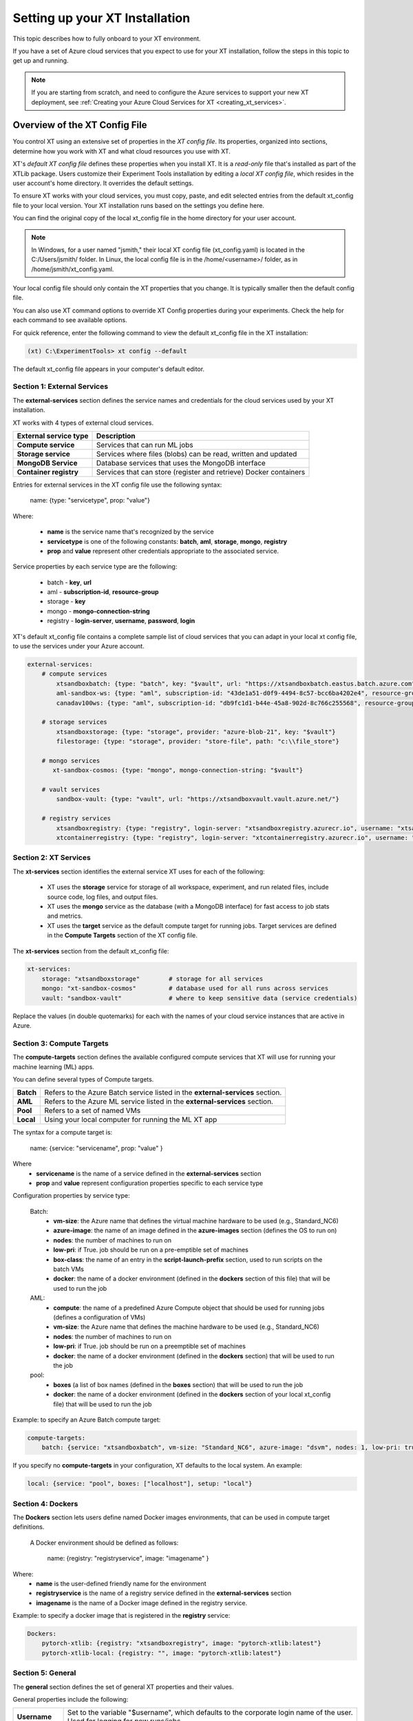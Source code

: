 .. _xt_config_file:

================================
Setting up your XT Installation
================================

This topic describes how to fully onboard to your XT environment. 

If you have a set of Azure cloud services that you expect to use for your XT installation, follow the steps in this topic to get up and running.  

.. note:: If you are starting from scratch, and need to configure the Azure services to support your new XT deployment, see :ref:`Creating your Azure Cloud Services for XT <creating_xt_services>`.

------------------------------
Overview of the XT Config File
------------------------------

You control XT using an extensive set of properties in the *XT config file*. Its properties, organized into sections, determine how you work with XT and what cloud resources you use with XT.

XT's *default XT config file* defines these properties when you install XT. It is a *read-only* file that's installed as part of the XTLib package. Users customize their Experiment Tools installation by editing a *local XT config file*, which resides in the user account's home directory. It overrides the default settings.

To ensure XT works with your cloud services, you must copy, paste, and edit selected entries from the default xt_config file to your local version. Your XT installation runs based on the settings you define here.

You can find the original copy of the local xt_config file in the home directory for your user account.

.. note:: In Windows, for a user named "jsmith," their local XT config file (xt_config.yaml) is located in the C:/Users/jsmith/ folder. In Linux, the local config file is in the /home/<username>/ folder, as in /home/jsmith/xt_config.yaml.

Your local config file should only contain the XT properties that you change. It is typically smaller then the default config file. 

You can also use XT command options to override XT Config properties during your experiments. Check the help for each command to see available options.

For quick reference, enter the following command to view the default xt_config file in the XT installation:

.. code-block::

    (xt) C:\ExperimentTools> xt config --default

The default xt_config file appears in your computer's default editor.

****************************
Section 1: External Services
****************************

The **external-services** section defines the service names and credentials for the cloud services used by your XT installation.

XT works with 4 types of external cloud services.

+-------------------------------+-----------------------------------+
| External service type         | Description                       |
+===============================+===================================+
| **Compute service**           | Services that can run ML jobs     |
+-------------------------------+-----------------------------------+
| **Storage service**           | Services where files (blobs) can  |
|                               | be read, written and updated      |
+-------------------------------+-----------------------------------+
| **MongoDB Service**           | Database services that uses       |
|                               | the MongoDB interface             |
+-------------------------------+-----------------------------------+
| **Container registry**        | Services that can store (register |
|                               | and retrieve) Docker containers   |
+-------------------------------+-----------------------------------+

Entries for external services in the XT config file use the following syntax:

    name: {type: "servicetype", prop: "value"}

Where:

    - **name** is the service name that's recognized by the service
    - **servicetype** is one of the following constants: **batch**, **aml**, **storage**, **mongo**, **registry**
    - **prop** and **value** represent other credentials appropriate to the associated service.

Service properties by each service type are the following:

    - batch       - **key**, **url**
    - aml         - **subscription-id**, **resource-group**
    - storage     - **key**
    - mongo       - **mongo-connection-string**
    - registry    - **login-server**, **username**, **password**, **login**

XT's default xt_config file contains a complete sample list of cloud services that you can adapt in your local xt config file, to use the services under your Azure account. 

.. code-block::

    external-services:
        # compute services
            xtsandboxbatch: {type: "batch", key: "$vault", url: "https://xtsandboxbatch.eastus.batch.azure.com"}
            aml-sandbox-ws: {type: "aml", subscription-id: "43de1a51-d0f9-4494-8c57-bcc6ba4202e4", resource-group: "xt-sandbox"}
            canadav100ws: {type: "aml", subscription-id: "db9fc1d1-b44e-45a8-902d-8c766c255568", resource-group: "canadav100"}

        # storage services
            xtsandboxstorage: {type: "storage", provider: "azure-blob-21", key: "$vault"}
            filestorage: {type: "storage", provider: "store-file", path: "c:\\file_store"}

        # mongo services
           xt-sandbox-cosmos: {type: "mongo", mongo-connection-string: "$vault"}
    
        # vault services
            sandbox-vault: {type: "vault", url: "https://xtsandboxvault.vault.azure.net/"}
    
        # registry services
            xtsandboxregistry: {type: "registry", login-server: "xtsandboxregistry.azurecr.io", username: "xtsandboxregistry", password: "$vault", login: "true"}
            xtcontainerregistry: {type: "registry", login-server: "xtcontainerregistry.azurecr.io", username: "xtcontainerregistry", password: "$vault", login: "true"}

.. only:: internal

        philly-registry: {type: "registry", login-server: "phillyregistry.azurecr.io", login: "false"}

.. only:: internal

        philly: {type: "philly"}


***************************
Section 2: XT Services
***************************

The **xt-services** section identifies the external service XT uses for each of the following: 

    - XT uses the **storage** service for storage of all workspace, experiment, and run related files, include source code, log files, and output files.
    - XT uses the **mongo** service as the database (with a MongoDB interface) for fast access to job stats and metrics.
    - XT uses the **target** service as the default compute target for running jobs. Target services are defined in the **Compute Targets** section of the XT config file.

The **xt-services** section from the default xt_config file:

.. code-block::

    xt-services:
        storage: "xtsandboxstorage"        # storage for all services 
        mongo: "xt-sandbox-cosmos"         # database used for all runs across services
        vault: "sandbox-vault"             # where to keep sensitive data (service credentials)

Replace the values (in double quotemarks) for each with the names of your cloud service instances that are active in Azure.

***************************
Section 3: Compute Targets
***************************

The **compute-targets** section defines the available configured compute services that XT will use for running your machine learning (ML) apps.  

You can define several types of Compute targets.

+-------------------------------+------------------------------------+
| **Batch**                     | Refers to the Azure Batch service  |
|                               | listed in the **external-services**|
|                               | section.                           |
+-------------------------------+------------------------------------+
| **AML**                       | Refers to the Azure ML service     |
|                               | listed in the **external-services**|
|                               | section.                           |
+-------------------------------+------------------------------------+
| **Pool**                      | Refers to a set of named VMs       |
+-------------------------------+------------------------------------+
| **Local**                     | Using your local computer for      |
|                               | running the ML XT app              |
+-------------------------------+------------------------------------+

The syntax for a compute target is:

    name: {service: "servicename", prop: "value" }

Where 
    - **servicename** is the name of a service defined in the **external-services** section
    - **prop** and **value** represent configuration properties specific to each service type

Configuration properties by service type:

    Batch:
        - **vm-size**: the Azure name that defines the virtual machine hardware to be used (e.g., Standard_NC6)
        - **azure-image**: the name of an image defined in the **azure-images** section (defines the OS to run on)
        - **nodes**: the number of machines to run on 
        - **low-pri**: if True. job should be run on a pre-emptible set of machines 
        - **box-class**: the name of an entry in the **script-launch-prefix** section, used to run scripts on the batch VMs
        - **docker**: the name of a docker environment (defined in the **dockers** section of this file) that will be used to run the job
    AML:       
        - **compute**: the name of a predefined Azure Compute object that should be used for running jobs (defines a configuration of VMs)
        - **vm-size**: the Azure name that defines the machine hardware to be used (e.g., Standard_NC6)
        - **nodes**: the number of machines to run on 
        - **low-pri**: if True. job should be run on a preemptible set of machines 
        - **docker**: the name of a docker environment (defined in the **dockers** section) that will be used to run the job
    pool:
        - **boxes** (a list of box names (defined in the **boxes** section) that will be used to run the job
        - **docker**: the name of a docker environment (defined in the **dockers** section of your local xt_config file) that will be used to run the job

.. only:: internal

    philly:
        - **cluster**: the name of the Philly cluster to run on
        - **vc**: the name of the Philly virtual cluster to run on
        - **sku**: the type of machine to run on (G1=single GPU, G4=4 GPUs, G8=8 GPUs, G16=16 GPUs)
        - **nodes**: the number of machines to run on 
        - **low-pri**: if True. job should be run on a preemptible set of machines 
        - **docker**: the name of a docker environment (defined in the **dockers** section) that will be used to run the job

Example: to specify an Azure Batch compute target:

.. code-block::

    compute-targets:
        batch: {service: "xtsandboxbatch", vm-size: "Standard_NC6", azure-image: "dsvm", nodes: 1, low-pri: true,  box-class: "dsvm", environment: "none"}

If you specify no **compute-targets** in your configuration, XT defaults to the local system. An example:

.. code-block::

        local: {service: "pool", boxes: ["localhost"], setup: "local"}

***************************
Section 4: Dockers
***************************
The **Dockers** section lets users define named Docker images environments, that can be used in compute target definitions.

 A Docker environment should be defined as follows:

    name: {registry: "registryservice", image: "imagename" }

Where:
    - **name** is the user-defined friendly name for the environment
    - **registryservice** is the name of a registry service defined in the **external-services** section
    - **imagename** is the name of a Docker image defined in the registry service.

Example: to specify a docker image that is registered in the **registry** service:

.. code-block::

    Dockers:
        pytorch-xtlib: {registry: "xtsandboxregistry", image: "pytorch-xtlib:latest"}
        pytorch-xtlib-local: {registry: "", image: "pytorch-xtlib:latest"}

.. only:: internal

        philly-pytorch: {registry: "philly-registry", image: "microsoft_pytorch:v1.2.0_gpu_cuda9.0_py36_release_gpuenv_hvd0.16.2"}

***************************
Section 5: General
***************************

The **general** section defines the set of general XT properties and their values. 

General properties include the following:

+-------------------------------+--------------------------------------------------+
| **Username**                  | Set to the variable "$username", which defaults  |
|                               | to the corporate login name of the user.         |
|                               | Used for logging for new runs/jobs.              |
+-------------------------------+--------------------------------------------------+
| **Workspace**                 | Specifies the name of the default XT workspace   |
|                               | to use for various XT commands.                  |
+-------------------------------+--------------------------------------------------+
| **Experiment**                | Specifies the name of the default XT experiment  |
|                               | to use for various XT commands.                  |
+-------------------------------+--------------------------------------------------+
| **Attach**                    | When True, the user's console is automatically   |
|                               | attached to the first run output when you submit |
|                               | a job using the "run" or "rerun" command.        |
+-------------------------------+--------------------------------------------------+
| **Feedback**                  | When True, user receives percentage feedback for |
|                               | upload and download commands.                    |
+-------------------------------+--------------------------------------------------+
| **Run-cache-dir**             | Specifies the local directory that XT will use to|
|                               | cache run information for certain commands.      |
+-------------------------------+--------------------------------------------------+
| **Direct-run**                | Normally, runs under XT are launched and         |
|                               | controlled by the XT controller app, running on  |
|                               | the same compute node (box) as the run.  When    |
|                               | you specify **direct-run**, the XT controller is |
|                               | not used, and the runs are launched and          |
|                               | controlled directly by the underlying service    |
|                               | controller. The **pool** service ignores this    | 
|                               | property, because it always uses the XT          |
|                               | controller.                                      |
+-------------------------------+--------------------------------------------------+
| **Quick-start**               | When True, the XT start-up time for each command |
|                               | is reduced.  This is an experimental property    |
|                               | that may eventually be removed.                  |
+-------------------------------+--------------------------------------------------+
| **Primary-metric**            | Set this property to the name of the primary     |
|                               | metric reported by your ML app. This metric is   |
|                               | used to guide hyperparameter searches and        |
|                               | early stopping algorithms.                       |
+-------------------------------+--------------------------------------------------+
| **Maximize-metric**           | when set to True, the **primary-metric** is      |
|                               | treated as a metric that the hyperparmeter search|
|                               | should maximize (e.g., accuracy). When set to    |
|                               | False, it is treated as a metric that should be  |
|                               | minimized (like loss).                           |
+-------------------------------+--------------------------------------------------+
| **conda-packages**            | A list of packages that should be installed by   |
|                               | **conda** on the target nodes (boxes). Some      |
|                               | services, like Azure ML, use this information to |
|                               | automatically build (or select a previously      |
|                               | built) docker image on behalf of the user.       |
+-------------------------------+--------------------------------------------------+
| **pip-packages**              | A list of packages that should be installed by   |
|                               | **pip** on the target nodes (boxes). Some        |
|                               | services, like Azure ML, use this information    |
|                               | to automatically build (or select a previously   |
|                               | built) docker image on behalf of the user.       |
+-------------------------------+--------------------------------------------------+
| **env-vars**                  | These are environment variable name/value pairs, |
|                               | in the form of a dictionary, that should be set  |
|                               | on the target node/box before the user's runs    |
|                               | begin executing.                                 |
+-------------------------------+--------------------------------------------------+

An example of a general section definition:

.. code-block::

    **General**:
        username: "$username"                  # use our Microsoft login
        workspace: "ws1"                       # create new runs in this workspace
        experiment: "exper1"                   # associate new runs with this experiment
        attach: false                          # do not auto-attach to runs
        feedback: true                         # show detailed feedback for upload/download
        run-cache-dir: "~/.xt/runs-cache"      # where we cache run information (SUMMARY and ALLRUNS)
        distributed: false                     # normal run
        direct-run: false                      # use the XT controller
        quick-start: false                     # don't use this feature
        primary-metric: "dev_acc"             # the accuracy of our validation data
        maximize-metric: true                  # we want to maximize the test-acc
        conda-packages: []                     # no packages for conda to install

        # getting torchvision + pillow to run correctly on batch, philly, and aml is tricky 
        pip-packages: ["torch==1.2.0", "torchvision==0.4.1", "Pillow==6.2.0", "watchdog==0.9.0", "xtlib==*"]   

        env-vars: {"is_test_run": False}       # set the environment variable "is_test_run" to False before starting the run

***************************
Section 6: Code
***************************

The **code** section defines the set of XT properties that control the creation of code snapshots (collecting and copying the code from the local machine to the storage service as part of the run submission process).  

**Code** properties include the following:

    **code-dirs**
        A list of directories that define the source code used by the ML app. The first directory specified is considered the root of the code directory, and any other specified directories are copied to storage as children of the root directory. 
        
        You can use a special symbol (usually for the first directory), **$scriptdir**.  If found, it is replaced by the directory that contains the run script or app specfied by the **run** command.  For any specified directory, a wildcard name can be used as the last node of the directory. You can use the special wildcard **\*\*** to specify that the directory should be captured recursively (processing all subdirectories of all subdirectories).

    **code-upload**
        Normally set to True, meaning that the contents of the **code-dirs** should be captured and uploaded to the XT storage associated with the submitted job. If set to False, no code files will be captured/copied.  

    **code-zip**
        Specifies if the code files should be zipped before uploading, and if so, what type of compression should be used. Depending on your local machine computing speed, the number and size of your code files, and your upload speed, you can increase the speed of your code capture/upload process by trying different values for this property. Supported values are:
        
        - **none** (do not create a .zip file)
        - **fast** (create a .zip file, but don't compress the files);
        - **compress** (create a .zip file and compress the files added to it).

    **code-omit**
        A list of directory or file names, optionally containing wildcard characters. When capturing the code files, any files or directories matching names specified in **code-omit** will not be included.

    **xtlib-upload**
        When set to True, the source code files from XTLib (the XT package) will be included as a child directory of the root code directory. It allows the XT controller and your ML app to run against the same version of XTLib that you are using on your desktop. It is primarily designed as an internal feature for use by XT developers.

Here is an example of the **code** section:

.. code-block::

    code:
        xtlib-upload: true                 # upload XTLIB sources files for each run for use by controller and ML app
        code-zip: "compress"               # none/fast/compress ("fast" means zip w/o compression)
        code-omit: [".git", "__pycache__", "logs", "data"]      # directories and files to omit when capturing before/after files

***************************
Section 7: After Files
***************************

The **after-files** section defines the set of XT properties that control the uploading of run-related files after the run has completed.

The **after-files** properties include:

    **after-dirs**
        A list of directories that define the files to be captured and uploader after a run has completed. the directories are specified relative to the working directory of the run (which is set by the XT controller). Any directory can optionally include a wildcard name as its last node, to match files in the specified directory.  You can use the special wildcard **\*\*** to specify that the directory should be captured recursively (processing all subdirectories of all subdirectories).

    **after-upload**
        Normally set to True, meaning that the contents of the **after-files** should be captured and uploaded to the XT storage associated with the asociated run. If set to False, no files will be captured/copied.

An example of the **after-files** section:

.. code-block::

    after-files:
        after-dirs: ["*", "output/*"]         # specifies output files (for capture from compute node to STORE)
        after-upload: true                    # should after files be uploaded at end of run?
        after-omit: [".git", "__pycache__"]    # directories and files to omit when capturing after files

***************************
Section 8: Data
***************************

The **data** section defines the set of XT properties controlling the actions XT takes on run-related data files.  These actions are:
    - uploading of data files to XT storage when a run is submitted
    - downloading data files to the compute node when a run is about to be started
    - mounting of a local drive to the data files in XT storage

**Data** properties include:

    **data-local**
        The directory on the local machine where the data can be found. It's used when the **data-upload** property is set to True.

    **data-upload**
        Normally set to False.  When set to True, the data file specified by the **data-local** directory will be uploaded to XT storage each time a job is submitted.

    **data-share-path**
        The directory path on the XT data share where the data files should reside.

    **data-action**
        The action that XT should take on the compute node before beginning the run. The property value must be one of the following: 
        
        - **none** (do nothing related to data files)
        - **download** (download the files from the **data-share-path**);
        - **mount** (mount the **data-share-path** to a local folder name). 
        
        If **download** or **mount** is specified, the ML app can retrieve the associated local folder by querying the value of the environment variable **XT_DATA_DIR**.

    **data-omit**
        A list of directory or file names, optionally containing wildcard characters. When capturing and uploading data files, files or directories matching any names in **data-omit** will not be included.

    **data-writable**
        When set to True and when **data-action** is set to **mount**, the mounted directory will be writable (files can be added or updated).

An example of the **data** section:

.. code-block::

    data:
        data-local: ""                         # local directory of data for app
        data-upload: false                     # should data automatically be uploaded
        data-share-path: ""                    # path in data share for current app's data
        data-action: "none"                    # data action at start of run: none, download, mount
        data-omit: []                          # directories and files to omit when capturing before/after files
        data-writable: false                   # when true, mounted data is writable
        
***************************
Section 9: Model
***************************

The **model** section defines the set of XT properties that control the actions taken by XT related to the run-related model files. 

These actions are:
    - downloading model files to the compute node when a run is about to be started
    - mounting of a local drive to the model files in XT storage

The **model** properties include:

    **model-share-path**
        The directory path on the XT model share where the model files should reside.

    **model-action**
        Specifies the action that XT should take on the compute node before beginning the run. The property must be one of the following:

        - **none** (do nothing related to model files);
        - **download** (download the files from the **model-share-path**);
        - **mount** (mount the **model-share-path** to a local folder name).

    .. note::

        if **download** or **mount** is specified, the ML app can retreive the associated local folder by querying the value of the environment variable **XT_MODEL_DIR**.

    **model-writable**
        When set to True and when **model-action** is set to **mount**, the mounted directory will be writable (files can be added or updated).

An example of the **model** section:

.. code-block::

    model:
        model-share-path: ""                   # path in model share for current app's model
        model-action: "none"                   # model action at start of run: none, download, mount
        model-writable: false                  # when true, mounted model is writable

***************************
Section 10: Logging
***************************

The **logging** section controls the logging of run-related events and the mirroring of run-related files to XT storage.  Note that the implementation of the XT **view tensorboard** command  depends on mirroring of the Tensorboard log files.

The **logging** properties include the following:

    **log**
        The normal value is True, which means experiment run events are logged to XT storage.  when set to False, these events are not logged.

    **notes**
        Controls if and when a user is prompted for a description of the job being submitted. The property must be one of the following: 

        - **none** (no prompting is done);
        - **before** (user is prompted at the beginning of the submission);
        - **after** (user is prompted at the end of the submission).

    **mirror-files**
        A list of directories that define the files that should be tracked and uploaded to XT storage associated with the run. The directories are specified relative to the working directory of the run (which is set by the XT controller). Any directory can optionally include a wildcard name as its last node, to match files in the specified directory. You can use the special wildcard **\*\* to specify that the directory should be captured recursively (processing all subdirectories of all subdirectories).  One of the uses for mirroring run files is the support of XT **view tensorboard** command.

    **mirror-dest**
        Controls if files are mirrored and if so, where they are copied to. The property must be one of the following: 
    
        - **none** (no file watching or mirroring is done);
        - **storage** (files specified by **mirror-files** are watched and copied to the XT storage associated with the run).

An example of the **logging** section:

.. code-block::

    logging:
        log: true                              # specifies if experiments are logged to STORE
        notes: "none"                          # control when user is prompted for notes (none, before, after, all)
        mirror-files: "logs/**"                # default wildcard path for log files to mirror
        mirror-dest: "storage"                 # one of: none, storage

***************************
Section 11: Internal
***************************

The **internal** section controls operations in XT designed for internal XT developers, but may also be of value to other XT users.

**Internal** properties include the following:

    **console**
        Controls the XT console output. The property must be one of the following:

        - **none** (suppresses all XT output);
        - **normal** (high level command progress and results show on the console);
        - **diagnostics** (command timing and high level trace information show on the console);
        - **detail** (command timing and detailed trace information show on the console).
          
    **stack-trace**
        When set to True and exceptions are raised, the associated stack traces appear on the console. When set to False, the stack traces are omitted.

    **auto-start**
        When set to True, the XT controller is automatically started for "view status" commands (mainly for use when running on the local machine or on a specified pool of boxes). The default is that the XT controller continues to run after the submitted job is completed.

An example of the **internal** section:

.. code-block::

    internal:
        console: "normal"                      # controls the level of console output (none, normal, diagnostics, detail)
        stack-trace: false                     # show stack trace for errors  
        auto-start: false                      # when true, the controller is automatically started on 'status' cmd

***************************
Section 12: AML Options
***************************

The **aml-options** section contains properties specific to the Azure ML service, including GPU capabilities. These properties are:

    **use-gpu**
        If set to True and a GPU exists, it will be made available to your app.  If False, no GPU will be made available.  

    **use-docker**
        If set to True, XT defines a docker image based on the specified **framework**, **conda-packages**, and **pip-packages**. If an matching image already exists, that will be used for the run. Otherwise, a custom docker image will be built and used. the image will then be saved by Azure ML for subsequent runs.

    **framework**
        The base framework that will be used for the run. Supported values are: **pytorch**, **tensorflow**, **chainer**, and **estimator**.

    **fw-version**
        Specifies the version string of the **framework** to be used.

    **user-managed**
        If set to True, Azure ML assumes the environment has already been correctly configured by the user.  This property should be set to False for normal runs.

    **distributed-training**
        Specifies the name of the distributed backend to use for distributed training. The value must be one of the following: **mpi**, **gloo**, or **nccl**.

    **max-seconds**
        Specifies the time limit for the ML run. If the running time exceeds this limit, a timeout error will occur.

.. note::

        Set the max-seconds property to -1 to specify the maximized run time.

An example of the **aml-options** section:

.. code-block::

    aml-options:
        use-gpu: true                          # use GPU(s) 
        use-docker: true                       # by default, build a docker image for pip/conda dependencies (faster startup, once built)
        framework: "pytorch"                   # currently, we support pytorch, tensorflow, or chainer
        fw-version: "1.2"                      # version of framework (string)
        user-managed: false                    # when true, AML assumes we have correct prepared environment (for local runs)
        distributed-training: "mpi"            # one of: mpi, gloo, or nccl
        max-seconds: -1                        # max secs for run before timeout (-1 for none)

***************************
Section 13: Early Stopping
***************************

The **early-stopping** section specifies properties that are used by the Azure ML early stopping algorithms (currently only available when running on an AML service). Early stopping algorithms look at the training progress and status of an ML app and decide if the training should be stopped before it reaches the specified number of steps or epochs.

The properties in the **early-stopping** section include:

    **early-policy**
        Specifies the early stopping algorithm hat Azure ML will use. The value must be one of the following: 

        - **none** (AML does no early stopping);
        - **bandit** (use the AML Bandit ES algorithm);
        - **median** (use the AML Median ES algorithm);
        - **truncation** (use the AML Truncation ES algorithm).

    **delay-evaluation**
        The # of metric reportings to wait before the first application of the early stopping policy.

    **evaluation-interval**
        The frequency (# of metric reportings) to wait before reapplying the early stopping policy.

    **slack-factor**
        *For the Bandit ES only*: specified as a ratio, the delta between the current evaluation and the best performing evaluation.
          
    **stack-amount**
        *For the Bandit ES only*: specified as an amount, the delta between the current evaluation and the best performing evaluation.

    **truncation-percentage**
        *For the Truncation ES only*: percentage of runs to cancel after each early stopping evaluation

An example of the **early-stopping** section:

.. code-block::

    early-stopping:
        early-policy: "none"           # bandit, median, truncation, none
        delay-evaluation: 10           # number of evals (metric loggings) to delay before the first policy application
        evaluation-interval: 1         # the frequency (# of metric logs) for testing the policy
        slack-factor: 0                # (bandit only) specified as a ratio, the delta between this eval and the best performing eval
        slack-amount: 0                # (bandit only) specified as an amount, the delta between this eval and the best performing eval
        truncation-percentage: 5       # (truncation only) percent of runs to cancel at each eval interval

*********************************************
Section 14: Hyperparameter Search
*********************************************

The **hyperparameter-search** section controls how XT uses hyperparameter searching.  

In XT, hyperparameter searching starts from a set of named hyperparameters and their associated value distributions. These are normally specified in a hyperparameter config file (.txt), or they can be specified in the run command, as special arguments to your ML app. Before each search run starts, the values for each hyperparameter are sampled from their distributes, according to the hyperparameter search algorithm being used. Once a set of values for the hyperparameters is determined, the values can be passed to the ML app through an *app config file* (.txt), or by passing command line arguments to the ML app.

The **hyperparameter-search** section properties are:

    **option-prefix**
        If this value is an empty string or the value "none", command line arguments are not generated for each search run. Otherwise, the value of **option-prefix** is used in front of each hyperparameter name to form command line arguments to the ML app. 
        
        For example, if **option-prefix** is set to "--", and the hyperparameter **lr** is being set to .05 by the hyperparameter search algorithm, then the command argument "--lr=.05" would be passed to your ML app on its command line when it is run.

    **aggregate-dest**
        This is where XT aggregates results for the hyperparameter search. This aggregation enables faster access to the log files for the runs in the search. The value of this property must be one of the following: 

        - **none** (no aggregation is done)
        - **job** (results are aggregated to the storage area associated with the job)
        - **experiment** (results are aggregated to the storage area associated with the experiment).

    **search-type**
        Specifies the type of search algorithm. The value of this property must be one of the following: 

        - **none** (for no searching);
        - **grid** (for a exhaustive rollout of all combinations of discrete hyperparameter values);
        - **random** (for random sampling of the hyperparameter values)
        - **bayesian** (for a search guided by bayesian learning)
        - **dgd** (the distributed grid descent algorithm, a search guided by nearest neighbors of best searches).

    **max-minutes**
        Specifies the maximum time in minutes for a hyperparameter search run.  If set to -1, no maximum time is enforced. Currently only supported for Azure ML service.

    **max-concurrent-runs**
        Specifies the maximum concurrent runs over all nodes. The setting is currently only supported for Azure ML service.

    **hp-config**
        Defines is the name of the file containing the hyperparameters and their associated values or value distributions.

    **fn-generated-config**
        The name of the app config file to be generated in the run directory before each run. The ML app uses the file to load its hyperparameter values for the current run. If set to an empty string, no file will be generated.

An example of a **hyperparameter-search** section:

.. code-block::

    hyperparameter-search:
        option-prefix: "--"            # prefix for hp search generated cmdline args (set to None to disable cmd args from HP's)
        aggregate-dest: "job"          # set to "job", "experiment", or "none"
        search-type: "random"          # random, grid, bayesian, or dgd
        max-minutes: -1                # -1=no maximum
        max-concurrent-runs: 100       # max concurrent runs over all nodes
        hp-config: ""                  # the name of the text file containing the hyperparameter ranges to be searched
        fn-generated-config: "config.txt"  # name of HP search generated config file

*********************************************
Section 15: Hyperparameter Explorer
*********************************************

The **hyperparameter-explorer** section specifies hyperparameter and metric names, and other properties used by the Hyperparameter Explorer (HX). HX is a GUI interface for exploring the effect of different hyperparameter settings on the performance of your ML trained model.

The properties for the **hyperparameter-explorer** section are:

+-------------------------------+--------------------------------------------------+
| **hx-cache-dir**              | The name of a directory that HX uses to download |
|                               | all of the run logs for an experiment or job.    |
+-------------------------------+--------------------------------------------------+
| **steps-name**                | The name of the hyperparameter that your ML app  |
|                               | uses to specify the total number of training     |
|                               | steps.                                           |
+-------------------------------+--------------------------------------------------+
| **log-interval-name**         | The name of the hyperparameter that your ML app  |
|                               | uses to specify the number of steps between      |
|                               | logging metrics.                                 |
+-------------------------------+--------------------------------------------------+
| **step-name**                 | The name of the metric your ML app uses to       |
|                               | represent the number of training steps processed |
|                               | to-date.                                         |
+-------------------------------+--------------------------------------------------+
| **time-name**                 | The name of the metric your ML app uses to       |
|                               | represent the elapsed time of training.          |
+-------------------------------+--------------------------------------------------+
| **sample-efficiency-name**    | The name of the metric your ML app uses to       |
|                               | represent the sample efficiency of the training. |
+-------------------------------+--------------------------------------------------+
| **success-rate-name**         | The name of the metric your ML app uses to       |
|                               | represent the success rate of training to-date.  |
+-------------------------------+--------------------------------------------------+

An example of a **hyperparameter-explorer** section:

.. code-block::

    hyperparameter-explorer:
        hx-cache-dir: "c:/hx_cache"        # directory hx uses for caching experiment runs 
        steps-name: "steps"                # usually "epochs" or "steps" (hyperparameter - total # of steps to be run)
        log-interval-name: "LOG_INTERVAL"  # name of hyperparameter that specifies how often to log metrics
        step-name: "step"                  # usually "epoch" or "step" (metrics - current step of training/testing)
        time-name: "sec"                   # usually "epoch" or "sec
        sample-efficiency-name: "SE"       # sample efficiency name 
        success-rate-name: "RSR"           # success rate name 

***************************
Section 16: Run Reports
***************************

The **run-reports** section controls how the **list runs** command formats its reports. The primary control revolves around the run columns, drawn from:

    - Standard run properties (such as **target** or **status**);
    - ML app logged hyperparameters (name must be prefixed by "hparams.");
    - ML app logged metrics (name must be prefixed by "metrics.");
    - User assigned run tags (name must be prefixed by "tags.");
    - Default float formatting, which is governed by three important settings under **run-reports**: **precision** , **significance** , and **max-fixed-length**. You may need to tailor these settings to match the needs of your projects. 

The properties of the **run-reports** section are:

+-------------------------------+--------------------------------------------------+
| **sort**                      | Specifies the run column used for sorting the    |
|                               | runs. If not used, defaults to "run".            |
+-------------------------------+--------------------------------------------------+
| **reverse**                   | If set to True, XT performs a reverse sort (runs |
|                               | are arranged in descending order of their sort   |
|                               | column).                                         |
+-------------------------------+--------------------------------------------------+
| **max-width**                 | The maximum width of a column in the report (in  |
|                               | text characters)                                 |
+-------------------------------+--------------------------------------------------+
| **precision**                 | The default precision (number of decimal places) |
|                               | to use for formatting float values.              |
+-------------------------------+--------------------------------------------------+
| **uppercase-hdr**             | If True, the header names on the top and bottom  |
|                               | of the report are uppercased.                    |
+-------------------------------+--------------------------------------------------+
| **right-align-numeric**       | If True, number values are right-aligned in their|
|                               | columns.                                         |
+-------------------------------+--------------------------------------------------+
| **truncate-with-ellipses**    | If True, column values that exceed the maximum   |
|                               | column width are truncated with ellipses.        |
+-------------------------------+--------------------------------------------------+
| **status**                    | If specified, this value is used to match records|
|                               | by their status value (filters out non-matching|||
|                               | records).                                        |
+-------------------------------+--------------------------------------------------+
| **record-rollup**             | If true, the reporting record with the best      |
|                               | primary metric selects the metrics to display.   |
|                               | If False, the last reported set of metric will   |
|                               | be displayed.                                    |
+-------------------------------+--------------------------------------------------+
| **columns**                   | A list of column specifications to define        |
|                               | the colums and their formatting for the report.  |
|                               | A column specification can be as simple as the   |
|                               | name of a column, but it can also include some   |
|                               | customization.  See `Columns in XT <columns>`    |
|                               | topic for more information.                      |
+-------------------------------+--------------------------------------------------+

An example of the **run-reports** section:

.. code-block::

    run-reports:
        sort: "name"                   # default column sort for experiment list (name, value, status, duration)
        reverse: false                 # if experiment sort should be reversed in order    
        max-width: 30                  # max width of any column
        precision: 3                   # number of fractional digits to display for float values
        uppercase-hdr: true            # show column names in uppercase letters
        right-align-numeric: true      # right align columns that contain int/float values
        truncate-with-ellipses: true   # if true, "..." added at end of truncated column headers/values
        status: ""                     # the status values to match for 'list runs' cmd
        report-rollup: false           # if primary metric is used to select run metrics to report (vs. last set of metrics)

        columns: ["run", "created:$do", "experiment", "queued", "job", "target", "repeat", "search", "status", 
            "tags.priority", "tags.description",
            "hparams.lr", "hparams.momentum", "hparams.optimizer", "hparams.steps", "hparams.epochs",
            "metrics.step", "metrics.epoch", "metrics.train-loss", "metrics.train-acc", 
            "metrics.dev-loss", "metrics.dev-acc", "metrics.dev-em", "metrics.dev-f1", "metrics.test-loss", "metrics.test-acc", 
            "duration", 
            ]

^^^^^^^^^^^^^^^^^^^^^^^^^^^^^^^^^^^^^^
Floating-Point Settings in Run Reports
^^^^^^^^^^^^^^^^^^^^^^^^^^^^^^^^^^^^^^



***************************
Section 17: Job Reports
***************************

The **job-reports** section controls how the **list jobs** command formats its reports. The primary control revolves around the job columns, drawn from:

    - Standard job properties (like **target** or **created**)
    - User assigned job tags (name must be prefixed by "tags.")

The properties of the **job-reports** section are:

+-------------------------------+--------------------------------------------------+
| **sort**                      | Specifies the run column used for sorting the    |
|                               | runs. If not used, defaults to "run".            |
+-------------------------------+--------------------------------------------------+
| **reverse**                   | If set to True, XT performs a reverse sort (runs |
|                               | are arranged in descending order of their sort   |
|                               | column).                                         |
+-------------------------------+--------------------------------------------------+
| **max-width**                 | The maximum width of a column in the report (in  |
|                               | text characters)                                 |
+-------------------------------+--------------------------------------------------+
| **precision**                 | The default precision (number of decimal places) |
|                               | to use for formatting float values.              |
+-------------------------------+--------------------------------------------------+
| **uppercase-hdr**             | If True, the header names on the top and bottom  |
|                               | of the report are uppercased.                    |
+-------------------------------+--------------------------------------------------+
| **right-align-numeric**       | If True, number values are right-aligned in their|
|                               | columns.                                         |
+-------------------------------+--------------------------------------------------+
| **truncate-with-ellipses**    | If True, column values that exceed the maximum   |
|                               | column width are truncated with ellipses.        |
+-------------------------------+--------------------------------------------------+
| **columns**                   | A list of column specifications to define        |
|                               | the columns and their formatting for the report. |
|                               | A column specification can be as simple as the   |
|                               | name of a column, but it can also include some   |
|                               | customization.  See `Columns in XT <columns>`    |
|                               | topic for more information.                      |
+-------------------------------+--------------------------------------------------+

An example of the **job-reports** section::

    job-reports:
        sort: "name"                   # default column sort for experiment list (name, value, status, duration)
        reverse: false                 # if experiment sort should be reversed in order    
        max-width: 30                  # max width of any column
        precision: 3                   # number of fractional digits to display for float values
        uppercase-hdr  : true          # show column names in uppercase letters
        right-align-numeric: true      # right align columns that contain int/float values
        truncate-with-ellipses: true   # if true, "..." added at end of truncated column headers/values

        columns: ["job", "created", "started", "workspace", "experiment", "target", "nodes", "repeat", "tags.description", "tags.urgent", "tags.sad=SADD", "tags.funny", "low_pri", 
            "vm_size", "azure_image", "service", "vc", "cluster", "queue", "service_type", "search", 
            "job_status:$bz", "running_nodes:$bz", "running_runs:$bz", "error_runs:$bz", "completed_runs:$bz"]


***************************
18. Tensorboard
***************************

The **tensorboard** section controls how the **view tensorboard** command operates in XT. The properties
for the **tensorboard** section include the following:

    **template**
        The **template** property is a string that specifies how to name the Tensorboard log files from multiple runs.  It can include run column names (standard, hparams.*, metrics.*, tags.*) in curly braces along with normal characters outside thoses braces, to build up log file names that enable easier filtering of runs within Tensorboard.

A sample **tensorboard** section::

    tensorboard::
        template: "{workspace}_{run_name}_{logdir}"

********************************
Section 19: Script Launch Prefix
********************************

The **script-launch-prefix** section specifies the shell command and arguments to run XT-generated scripts on compute nodes. The nodes are specified by their **box-class** property associated with each compute node.

The general format for a property of the **script-launch-prefix** section is::

    boxclass: commandstring

where:
    - **boxclass** is the class of the box (specified as a compute target property, a box property, or hardcoded as **linux**, **aml** or **philly** services)

    - **commandstring** is a shell command and optional arguments used to run the scripts.  An example of a **commandstring** would be "bash --login" for linux systems.

An example of a **script-launch-prefix** section::

    script-launch-prefix:
        # list cmds used to launch scripts (controller, run, parent), by box-class
        windows: ""
        linux: "bash --login"
        dsvm: "bash --login"
        azureml: "bash"
        philly: "bash --login"  

*******************************
Section 20: Azure Batch Images
*******************************

The **azure-batch-images** section defines OS images for defining **batch** type compute targets. The general format for an entry in this xt_config section is::

    imagename: {offer: "offername", publisher: "publishername", sku: "skuname", node-agent-sku-id: "skuid", version: "versionname"}

Azure Batch Images properties include:

+-------------------------------+--------------------------------------------------+
| **imagename**                 | A user-defined name for the image.               |
+-------------------------------+--------------------------------------------------+
| offer: **offername**          | The Offer type of the Azure Virtual Machines     |
|                               | Marketplace Image. For example, UbuntuServer     |
|                               | or WindowsServer.                                |
+-------------------------------+--------------------------------------------------+
| publisher: **publishername**  | The publisher of the Azure Virtual Machines      |
|                               | Marketplace Image. For example, Canonical        |
|                               | or MicrosoftWindowsServer.                       |
+-------------------------------+--------------------------------------------------+
| sku: **skuname**              | The SKU of the Azure Virtual Machines Marketplace|
|                               | Image. For example, 18.04-LTS or 2019-Datacenter.|
+-------------------------------+--------------------------------------------------+
| node-agent-sku-id: **skuid**  | The SKU of the Batch Compute Node agent to       |
|                               | provision on Compute Nodes in the Pool.          |
+-------------------------------+--------------------------------------------------+
| version: **versionname**      | The version of the Azure Virtual Machines        |
|                               | Marketplace Image. Specify a value of 'latest'   |
|                               | to select the latest version of an Image.        |
+-------------------------------+--------------------------------------------------+
    
More info about these properties is available in the `Azure Batch docs <https://docs.microsoft.com/en-us/python/api/azure-batch/azure.batch.models.imagereference?view=azure-python>`_, and also `here <https://docs.microsoft.com/en-us/python/api/azure-batch/azure.batch.models.virtualmachineconfiguration?view=azure-python>`_.

An example of an **azure-batch-images** section::

    azure-batch-images:
        # these are OS images that you can use with your azure batch compute targets (see [compute-targets] section above)
        dsvm: {offer: "linux-data-science-vm-ubuntu", publisher: "microsoft-dsvm", sku: "linuxdsvmubuntu", node-agent-sku-id: "batch.node.ubuntu 16.04", version: "latest"}
        ubuntu18: {publisher: "Canonical", offer: "UbuntuServer", sku: "18.04-LTS", node-agent-sku-id: "batch.node.ubuntu 18.04", version: "latest"}

***************************
Section 20: Boxes
***************************

The **boxes** section defines a list of remote computers or Azure VMs that can be used as compute targets with XT.  The named boxes can also be used directly by name in various XT utility commands.  

Requirements: each defined box needs to have ports 22 and port 18861 open for incoming messages, for configuration the box, and for communicating with the XT controller.

The general format for a box is:

    **boxname**: {address: **boxaddress**, os: **osname**, box-class: **boxclassname**, max-runs: **maxrunsvalue**, actions: **actionlist**}
    
Boxes section properties include:

+-------------------------------+--------------------------------------------------+
| **boxname**                   | A user-defined name for the box.                 |
+-------------------------------+--------------------------------------------------+
| address: **boxaddress**       | The Offer type of the Azure Virtual Machines     |
|                               | Marketplace Image. For example, UbuntuServer     |
|                               | or WindowsServer.                                |
+-------------------------------+--------------------------------------------------+
| os: **osname**                | One of: **linux** or **windows**, representing   |
|                               | the OS the box is running on.                    |
+-------------------------------+--------------------------------------------------+
| Boxclass: **boxclassname**    | The user-defined name of a box-class, used in the|
|                               | **script-launch-prefixes** section.  This name   |
|                               | is used to establish the script prefix to use    |
|                               | when running scripts on the box.                 |
+-------------------------------+--------------------------------------------------+
| max-runs: **maxrunsvalue**    | Maximum number of simultaneous XT runs allowed on|
|                               | the box. The XT controller uses this value to    |
|                               | schedule runs on the box.                        |
+-------------------------------+--------------------------------------------------+
| actions: **actionlist**       | A list of actions (one of: **data**,  **model**) |
|                               | that XT will perform on the box, according to the|
|                               | properties of the **data** and **model** sections|
|                               | defined in the config file.                      |
+-------------------------------+--------------------------------------------------+

An example of a **boxes** section::

    boxes:
        local: {address: "localhost", os: "windows", box-class: "windows", max-runs: 1, actions: []}
        vm1: {address: "$username@52.170.38.14", os: "linux", box-class: "linux", max-runs: 1, actions: []}
        vm10: {address: "$username@52.224.239.149", os: "linux", box-class: "linux", max-runs: 1, actions: []}

***************************
Section 22: Providers
***************************

The **providers** section defines the set of code providers active in XT, listed by their provider type.  

The current provider types in XT are:
    - command       (defines the set of commands available in XT)
    - compute       (defines the set of backend compute services available in XT)
    - hp-search     (defines the set of hyperparameter search algorithms available in XT)
    - storage       (defines the set of storage providers available in XT)

For each provider type, you specify a dictionary of name/value pairs.  
    - The *name* is a user-defined name that may appear elsewhere in the XT config file or command line options.  
    - The *value* is a provider **code path**.

An example of a **providers** section::

    providers:
        command: {
            "compute": "xtlib.impl_compute.ImplCompute", 
            "storage": "xtlib.impl_storage.ImplStorage", 
            "help": "xtlib.impl_help.ImplHelp", 
            "utility": "xtlib.impl_utilities.ImplUtilities"
        }

        compute: {
            "pool": "xtlib.backend_pool.PoolBackend", 
            "philly": "xtlib.backend_philly.Philly",
            "batch": "xtlib.backend_batch.AzureBatch",
            "aml": "xtlib.backend_aml.AzureML"
        }

        hp-search: {
            "dgd": "xtlib.search_dgd.DGDSearch",
            "bayesian": "xtlib.search_bayesian.BayesianSearch",
            "random": "xtlib.search_random.RandomSearch"
        }

        storage: {
            "azure-blob-21": "xtlib.store_azure_blob21.AzureBlobStore21",
            "azure-blob-210": "xtlib.store_azure_blob210.AzureBlobStore210",
            "store-file": "xtlib.store_file.FileStore",
        }

.. seealso:: 

    - :ref:`xt config command <config>` 
    - :ref:`Preparing a new project for XT <prepare_new_project>` 
    - :ref:`Hyperparameter Searching in XT <hyperparameter_search>` 
    - :ref:`Extensibility in XT <extensibility>` 

